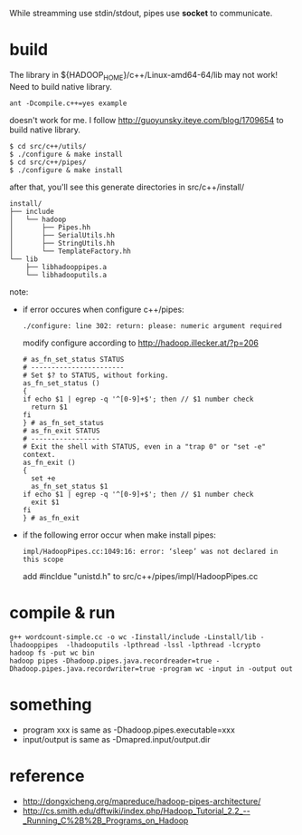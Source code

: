 
While streamming use stdin/stdout, pipes use *socket* to communicate.

* build
  The library in ${HADOOP_HOME}/c++/Linux-amd64-64/lib may not work!
  Need to build native library.
  : ant -Dcompile.c++=yes example
  doesn't work for me. I follow
  http://guoyunsky.iteye.com/blog/1709654 to build native library.
  
  #+BEGIN_SRC shell
  $ cd src/c++/utils/
  $ ./configure & make install
  $ cd src/c++/pipes/
  $ ./configure & make install
  #+END_SRC
  
  after that, you'll see this generate directories in src/c++/install/
  #+BEGIN_EXAMPLE
  install/
  ├── include
  │   └── hadoop
  │       ├── Pipes.hh
  │       ├── SerialUtils.hh
  │       ├── StringUtils.hh
  │       └── TemplateFactory.hh
  └── lib
      ├── libhadooppipes.a
      └── libhadooputils.a
  #+END_EXAMPLE

  note:
  - if error occures when configure c++/pipes:
    : ./configure: line 302: return: please: numeric argument required
    modify configure according to http://hadoop.illecker.at/?p=206
    #+BEGIN_SRC shell
    # as_fn_set_status STATUS
    # -----------------------
    # Set $? to STATUS, without forking.
    as_fn_set_status ()
    {
    if echo $1 | egrep -q '^[0-9]+$'; then // $1 number check
      return $1
    fi
    } # as_fn_set_status
    # as_fn_exit STATUS
    # -----------------
    # Exit the shell with STATUS, even in a "trap 0" or "set -e" context.
    as_fn_exit ()
    {
      set +e
      as_fn_set_status $1
    if echo $1 | egrep -q '^[0-9]+$'; then // $1 number check
      exit $1
    fi
    } # as_fn_exit
    #+END_SRC
  - if the following error occur when make install pipes:
    : impl/HadoopPipes.cc:1049:16: error: ‘sleep’ was not declared in this scope
    add #incldue "unistd.h" to src/c++/pipes/impl/HadoopPipes.cc
  
* compile & run
  #+BEGIN_SRC shell
  g++ wordcount-simple.cc -o wc -Iinstall/include -Linstall/lib -lhadooppipes  -lhadooputils -lpthread -lssl -lpthread -lcrypto
  hadoop fs -put wc bin
  hadoop pipes -Dhadoop.pipes.java.recordreader=true -Dhadoop.pipes.java.recordwriter=true -program wc -input in -output out
  #+END_SRC

* something
  - program xxx is same as -Dhadoop.pipes.executable=xxx
  - input/output is same as -Dmapred.input/output.dir

* reference
  - [[http://dongxicheng.org/mapreduce/hadoop-pipes-architecture/]]
  - [[http://cs.smith.edu/dftwiki/index.php/Hadoop_Tutorial_2.2_--_Running_C%2B%2B_Programs_on_Hadoop]]


